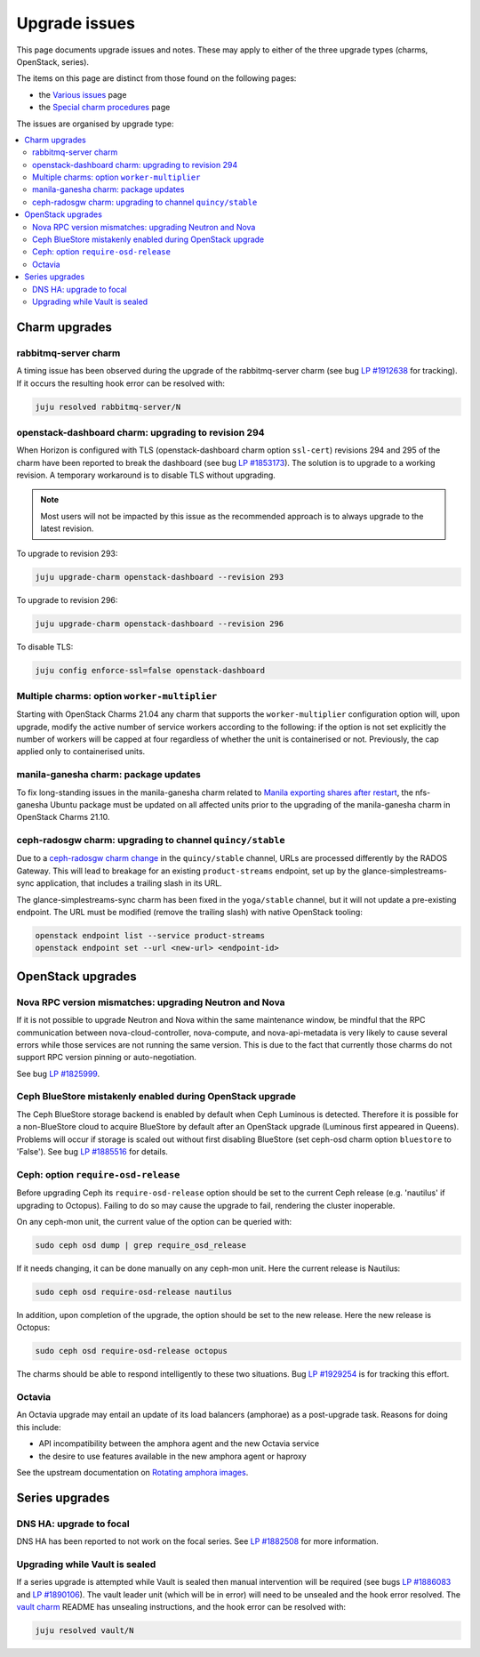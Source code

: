 ==============
Upgrade issues
==============

This page documents upgrade issues and notes. These may apply to either of the
three upgrade types (charms, OpenStack, series).

The items on this page are distinct from those found on the following pages:

* the `Various issues`_ page
* the `Special charm procedures`_ page

The issues are organised by upgrade type:

.. contents::
   :local:
   :depth: 2
   :backlinks: top

Charm upgrades
--------------

rabbitmq-server charm
~~~~~~~~~~~~~~~~~~~~~

A timing issue has been observed during the upgrade of the rabbitmq-server
charm (see bug `LP #1912638`_ for tracking). If it occurs the resulting hook
error can be resolved with:

.. code-block:: none

   juju resolved rabbitmq-server/N

openstack-dashboard charm: upgrading to revision 294
~~~~~~~~~~~~~~~~~~~~~~~~~~~~~~~~~~~~~~~~~~~~~~~~~~~~

When Horizon is configured with TLS (openstack-dashboard charm option
``ssl-cert``) revisions 294 and 295 of the charm have been reported to break
the dashboard (see bug `LP #1853173`_). The solution is to upgrade to a working
revision. A temporary workaround is to disable TLS without upgrading.

.. note::

   Most users will not be impacted by this issue as the recommended approach is
   to always upgrade to the latest revision.

To upgrade to revision 293:

.. code-block:: none

   juju upgrade-charm openstack-dashboard --revision 293

To upgrade to revision 296:

.. code-block:: none

   juju upgrade-charm openstack-dashboard --revision 296

To disable TLS:

.. code-block:: none

   juju config enforce-ssl=false openstack-dashboard

Multiple charms: option ``worker-multiplier``
~~~~~~~~~~~~~~~~~~~~~~~~~~~~~~~~~~~~~~~~~~~~~

Starting with OpenStack Charms 21.04 any charm that supports the
``worker-multiplier`` configuration option will, upon upgrade, modify the
active number of service workers according to the following: if the option is
not set explicitly the number of workers will be capped at four regardless of
whether the unit is containerised or not. Previously, the cap applied only to
containerised units.

manila-ganesha charm: package updates
~~~~~~~~~~~~~~~~~~~~~~~~~~~~~~~~~~~~~

To fix long-standing issues in the manila-ganesha charm related to `Manila
exporting shares after restart`_, the nfs-ganesha Ubuntu package must be
updated on all affected units prior to the upgrading of the manila-ganesha
charm in OpenStack Charms 21.10.

.. _charm_upgrade_issue-radosgw_gss:

ceph-radosgw charm: upgrading to channel ``quincy/stable``
~~~~~~~~~~~~~~~~~~~~~~~~~~~~~~~~~~~~~~~~~~~~~~~~~~~~~~~~~~

Due to a `ceph-radosgw charm change`_ in the ``quincy/stable`` channel, URLs
are processed differently by the RADOS Gateway. This will lead to breakage for
an existing ``product-streams`` endpoint, set up by the
glance-simplestreams-sync application, that includes a trailing slash in its
URL.

The glance-simplestreams-sync charm has been fixed in the ``yoga/stable``
channel, but it will not update a pre-existing endpoint. The URL must be
modified (remove the trailing slash) with native OpenStack tooling:

.. code-block:: none

   openstack endpoint list --service product-streams
   openstack endpoint set --url <new-url> <endpoint-id>

OpenStack upgrades
------------------

Nova RPC version mismatches: upgrading Neutron and Nova
~~~~~~~~~~~~~~~~~~~~~~~~~~~~~~~~~~~~~~~~~~~~~~~~~~~~~~~

If it is not possible to upgrade Neutron and Nova within the same maintenance
window, be mindful that the RPC communication between nova-cloud-controller,
nova-compute, and nova-api-metadata is very likely to cause several errors
while those services are not running the same version. This is due to the fact
that currently those charms do not support RPC version pinning or
auto-negotiation.

See bug `LP #1825999`_.

Ceph BlueStore mistakenly enabled during OpenStack upgrade
~~~~~~~~~~~~~~~~~~~~~~~~~~~~~~~~~~~~~~~~~~~~~~~~~~~~~~~~~~

The Ceph BlueStore storage backend is enabled by default when Ceph Luminous is
detected. Therefore it is possible for a non-BlueStore cloud to acquire
BlueStore by default after an OpenStack upgrade (Luminous first appeared in
Queens). Problems will occur if storage is scaled out without first disabling
BlueStore (set ceph-osd charm option ``bluestore`` to 'False'). See bug `LP
#1885516`_ for details.

.. _ceph-require-osd-release:

Ceph: option ``require-osd-release``
~~~~~~~~~~~~~~~~~~~~~~~~~~~~~~~~~~~~

Before upgrading Ceph its ``require-osd-release`` option should be set to the
current Ceph release (e.g. 'nautilus' if upgrading to Octopus). Failing to do
so may cause the upgrade to fail, rendering the cluster inoperable.

On any ceph-mon unit, the current value of the option can be queried with:

.. code-block:: none

   sudo ceph osd dump | grep require_osd_release

If it needs changing, it can be done manually on any ceph-mon unit. Here the
current release is Nautilus:

.. code-block:: none

   sudo ceph osd require-osd-release nautilus

In addition, upon completion of the upgrade, the option should be set to the
new release. Here the new release is Octopus:

.. code-block:: none

   sudo ceph osd require-osd-release octopus

The charms should be able to respond intelligently to these two situations. Bug
`LP #1929254`_ is for tracking this effort.

Octavia
~~~~~~~

An Octavia upgrade may entail an update of its load balancers (amphorae) as a
post-upgrade task. Reasons for doing this include:

* API incompatibility between the amphora agent and the new Octavia service
* the desire to use features available in the new amphora agent or haproxy

See the upstream documentation on `Rotating amphora images`_.

Series upgrades
---------------

DNS HA: upgrade to focal
~~~~~~~~~~~~~~~~~~~~~~~~

DNS HA has been reported to not work on the focal series. See `LP #1882508`_
for more information.

Upgrading while Vault is sealed
~~~~~~~~~~~~~~~~~~~~~~~~~~~~~~~

If a series upgrade is attempted while Vault is sealed then manual intervention
will be required (see bugs `LP #1886083`_ and `LP #1890106`_). The vault leader
unit (which will be in error) will need to be unsealed and the hook error
resolved. The `vault charm`_ README has unsealing instructions, and the hook
error can be resolved with:

.. code-block:: none

   juju resolved vault/N

.. LINKS
.. _Release Notes: https://docs.openstack.org/charm-guide/latest/release-notes.html
.. _Ubuntu Cloud Archive: https://wiki.ubuntu.com/OpenStack/CloudArchive
.. _Upgrades: https://docs.openstack.org/operations-guide/ops-upgrades.html
.. _Update services: https://docs.openstack.org/operations-guide/ops-upgrades.html#update-services
.. _Various issues: various-issues.html
.. _Special charm procedures: upgrade-special.html
.. _vault charm: https://opendev.org/openstack/charm-vault/src/branch/master/src/README.md#unseal-vault
.. _manila exporting shares after restart: https://bugs.launchpad.net/charm-manila-ganesha/+bug/1889287
.. _Rotating amphora images: https://docs.openstack.org/octavia/latest/admin/guides/operator-maintenance.html#rotating-the-amphora-images
.. _ceph-radosgw charm change: https://review.opendev.org/c/openstack/charm-ceph-radosgw/+/835827

.. BUGS
.. _LP #1825999: https://bugs.launchpad.net/charm-nova-compute/+bug/1825999
.. _LP #1853173: https://bugs.launchpad.net/charm-openstack-dashboard/+bug/1853173
.. _LP #1882508: https://bugs.launchpad.net/charm-deployment-guide/+bug/1882508
.. _LP #1885516: https://bugs.launchpad.net/charm-deployment-guide/+bug/1885516
.. _LP #1886083: https://bugs.launchpad.net/vault-charm/+bug/1886083
.. _LP #1890106: https://bugs.launchpad.net/vault-charm/+bug/1890106
.. _LP #1912638: https://bugs.launchpad.net/charm-rabbitmq-server/+bug/1912638
.. _LP #1929254: https://bugs.launchpad.net/charm-ceph-osd/+bug/1929254

